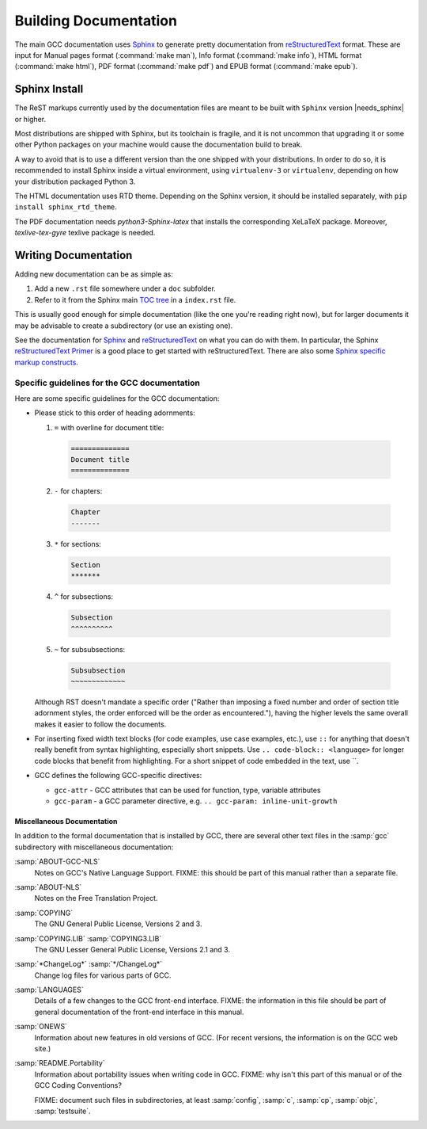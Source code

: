 ..
  Copyright 1988-2022 Free Software Foundation, Inc.
  This is part of the GCC manual.
  For copying conditions, see the GPL license file

.. _building_documentation:

Building Documentation
^^^^^^^^^^^^^^^^^^^^^^

The main GCC documentation uses `Sphinx`_ to generate pretty documentation
from `reStructuredText`_ format.
These are input for Manual pages format (:command:`make man`),
Info format (:command:`make info`), HTML format (:command:`make html`),
PDF format (:command:`make pdf`) and EPUB format (:command:`make epub`).

.. _Sphinx: http://www.sphinx-doc.org/
.. _reStructuredText: http://docutils.sourceforge.net/rst.html

Sphinx Install
==============

The ReST markups currently used by the documentation files are meant to be
built with ``Sphinx`` version |needs_sphinx| or higher.

Most distributions are shipped with Sphinx, but its toolchain is fragile,
and it is not uncommon that upgrading it or some other Python packages
on your machine would cause the documentation build to break.

A way to avoid that is to use a different version than the one shipped
with your distributions. In order to do so, it is recommended to install
Sphinx inside a virtual environment, using ``virtualenv-3``
or ``virtualenv``, depending on how your distribution packaged Python 3.

The HTML documentation uses RTD theme. Depending on the Sphinx version,
it should be installed separately, with ``pip install sphinx_rtd_theme``.

The PDF documentation needs `python3-Sphinx-latex` that installs the
corresponding XeLaTeX package. Moreover, `texlive-tex-gyre` texlive package
is needed.

Writing Documentation
=====================

Adding new documentation can be as simple as:

1. Add a new ``.rst`` file somewhere under a ``doc`` subfolder.
2. Refer to it from the Sphinx main `TOC tree`_ in a ``index.rst`` file.

.. _TOC tree: http://www.sphinx-doc.org/en/stable/markup/toctree.html

This is usually good enough for simple documentation (like the one you're
reading right now), but for larger documents it may be advisable to create a
subdirectory (or use an existing one).

See the documentation for `Sphinx`_ and `reStructuredText`_ on what you can do
with them. In particular, the Sphinx `reStructuredText Primer`_ is a good place
to get started with reStructuredText. There are also some `Sphinx specific
markup constructs`_.

.. _reStructuredText Primer: http://www.sphinx-doc.org/en/stable/rest.html
.. _Sphinx specific markup constructs: http://www.sphinx-doc.org/en/stable/markup/index.html

Specific guidelines for the GCC documentation
---------------------------------------------

Here are some specific guidelines for the GCC documentation:

* Please stick to this order of heading adornments:

  1. ``=`` with overline for document title:

    .. code-block:: rst

      ==============
      Document title
      ==============

  2. ``-`` for chapters:

    .. code-block:: rst

      Chapter
      -------

  3. ``*`` for sections:

    .. code-block:: rst

        Section
        *******

  4. ``^`` for subsections:

    .. code-block:: rst

        Subsection
        ^^^^^^^^^^

  5. ``~`` for subsubsections:

    .. code-block:: rst

        Subsubsection
        ~~~~~~~~~~~~~

  Although RST doesn't mandate a specific order ("Rather than imposing a fixed
  number and order of section title adornment styles, the order enforced will be
  the order as encountered."), having the higher levels the same overall makes
  it easier to follow the documents.

* For inserting fixed width text blocks (for code examples, use case
  examples, etc.), use ``::`` for anything that doesn't really benefit
  from syntax highlighting, especially short snippets. Use
  ``.. code-block:: <language>`` for longer code blocks that benefit
  from highlighting. For a short snippet of code embedded in the text, use \`\`.

* GCC defines the following GCC-specific directives:

  * ``gcc-attr`` - GCC attributes that can be used for function, type, variable attributes
  * ``gcc-param`` - a GCC parameter directive, e.g. ``.. gcc-param: inline-unit-growth``

.. _miscellaneous-docs:

Miscellaneous Documentation
~~~~~~~~~~~~~~~~~~~~~~~~~~~

In addition to the formal documentation that is installed by GCC,
there are several other text files in the :samp:`gcc` subdirectory
with miscellaneous documentation:

:samp:`ABOUT-GCC-NLS`
  Notes on GCC's Native Language Support.  FIXME: this should be part of
  this manual rather than a separate file.

:samp:`ABOUT-NLS`
  Notes on the Free Translation Project.

:samp:`COPYING`
  The GNU General Public License, Versions 2 and 3.

:samp:`COPYING.LIB` :samp:`COPYING3.LIB`
  The GNU Lesser General Public License, Versions 2.1 and 3.

:samp:`*ChangeLog*` :samp:`*/ChangeLog*`
  Change log files for various parts of GCC.

:samp:`LANGUAGES`
  Details of a few changes to the GCC front-end interface.  FIXME: the
  information in this file should be part of general documentation of
  the front-end interface in this manual.

:samp:`ONEWS`
  Information about new features in old versions of GCC.  (For recent
  versions, the information is on the GCC web site.)

:samp:`README.Portability`
  Information about portability issues when writing code in GCC.  FIXME:
  why isn't this part of this manual or of the GCC Coding Conventions?

  FIXME: document such files in subdirectories, at least :samp:`config`,
  :samp:`c`, :samp:`cp`, :samp:`objc`, :samp:`testsuite`.
